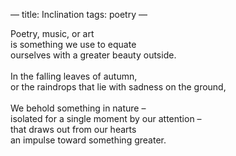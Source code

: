 :PROPERTIES:
:ID:       0050F784-87E4-463C-959F-D68E83D07736
:SLUG:     inclination
:END:
---
title: Inclination
tags: poetry
---

#+BEGIN_VERSE
Poetry, music, or art
is something we use to equate
ourselves with a greater beauty outside.

In the falling leaves of autumn,
or the raindrops that lie with sadness on the ground,

We behold something in nature --
isolated for a single moment by our attention --
that draws out from our hearts
an impulse toward something greater.
#+END_VERSE
